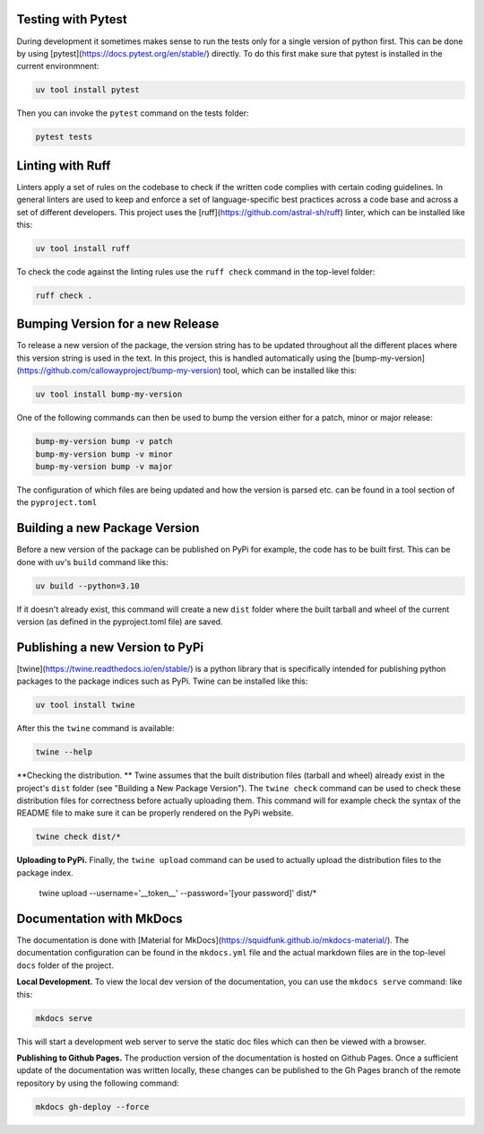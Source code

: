 Testing with Pytest
===================

During development it sometimes makes sense to run the tests only for a single version of python first. This can 
be done by using [pytest](https://docs.pytest.org/en/stable/) directly. To do this first make sure that pytest 
is installed in the current environmnent:

.. code-block:: bash

    uv tool install pytest

Then you can invoke the ``pytest`` command on the tests folder:

.. code-block:: bash

    pytest tests


Linting with Ruff
=================

Linters apply a set of rules on the codebase to check if the written code complies with certain coding guidelines. 
In general linters are used to keep and enforce a set of language-specific best practices across a code base and 
across a set of different developers.
This project uses the [ruff](https://github.com/astral-sh/ruff) linter, which can be installed like this:

.. code-block:: bash

    uv tool install ruff

To check the code against the linting rules use the ``ruff check`` command in the top-level folder:

.. code-block:: bash

    ruff check .


Bumping Version for a new Release
================================= 

To release a new version of the package, the version string has to be updated throughout all the different 
places where this version string is used in the text. In this project, this is handled automatically 
using the [bump-my-version](https://github.com/callowayproject/bump-my-version) tool, which can be 
installed like this:

.. code-block:: bash

    uv tool install bump-my-version

One of the following commands can then be used to bump the version either for a patch, minor or major release: 

.. code-block:: bash

    bump-my-version bump -v patch
    bump-my-version bump -v minor
    bump-my-version bump -v major

The configuration of which files are being updated and how the version is parsed etc. can be found in a 
tool section of the ``pyproject.toml``


Building a new Package Version
==============================

Before a new version of the package can be published on PyPi for example, the code has to be built first. This 
can be done with uv's ``build`` command like this:

.. code-block:: bash

    uv build --python=3.10

If it doesn't already exist, this command will create a new ``dist`` folder where the built tarball and wheel of 
the current version (as defined in the pyproject.toml file) are saved.


Publishing a new Version to PyPi
================================

[twine](https://twine.readthedocs.io/en/stable/) is a python library that is specifically intended for publishing python 
packages to the package indices such as PyPi. Twine can be installed like this:

.. code-block:: bash

    uv tool install twine

After this the ``twine`` command is available:

.. code-block:: bash

    twine --help

**Checking the distribution. ** Twine assumes that the built distribution files (tarball and wheel) already exist in the 
project's ``dist`` folder (see "Building a New Package Version"). The ``twine check`` command can be used to check 
these distribution files for correctness before actually uploading them. This command will for example check the 
syntax of the README file to make sure it can be properly rendered on the PyPi website.

.. code-block:: bash

    twine check dist/*
    
**Uploading to PyPi.** Finally, the ``twine upload`` command can be used to actually upload the distribution files 
to the package index.

    twine upload --username='__token__' --password='[your password]' dist/*


Documentation with MkDocs
=========================

The documentation is done with [Material for MkDocs](https://squidfunk.github.io/mkdocs-material/). The documentation configuration 
can be found in the ``mkdocs.yml`` file and the actual markdown files are in the top-level ``docs`` folder of the project.

**Local Development.** To view the local dev version of the documentation, you can use the ``mkdocs serve`` command:
like this:

.. code-block:: bash

    mkdocs serve    

This will start a development web server to serve the static doc files which can then be viewed with a browser.

**Publishing to Github Pages.** The production version of the documentation is hosted on Github Pages. Once a sufficient update 
of the documentation was written locally, these changes can be published to the Gh Pages branch of the remote repository by 
using the following command:

.. code-block:: bash

    mkdocs gh-deploy --force